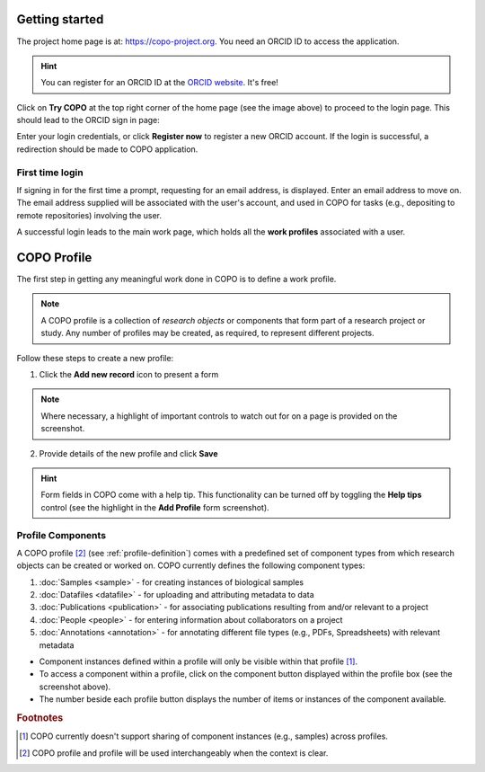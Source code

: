 ####################
Getting started
####################

The project home page is at: https://copo-project.org. You need an ORCID ID to access the application. 

.. hint::

   You can register for an ORCID ID at the `ORCID website <https://orcid.org/signin/>`_. It's free!

.. image:: /images/copo-frontpage.jpg

Click on **Try COPO** at the top right corner of the home page (see the image above) to proceed to the login page. This should lead to the ORCID sign in page:

.. image:: /images/orcid-login.jpg

Enter your login credentials, or click **Register now** to register a new ORCID account. If the login is successful, a redirection should be made to COPO application.


First time login
------------------

If signing in for the first time a prompt, requesting for an email address, is displayed. Enter an email address to move on. The email address supplied will be associated with the user's account, and used in COPO for tasks (e.g., depositing to remote repositories) involving the user. 
   
.. image:: /images/profile-home1.jpg 

A successful login leads to the main work page, which holds all the **work profiles** associated with a user. 


.. _profile-definition:

##########################
COPO Profile
##########################
The first step in getting any meaningful work done in COPO is to define a work profile.

.. note::

   A COPO profile is a collection of *research objects* or components that form part of a research project or study. Any number of profiles may be created, as required, to represent different projects. 
   
Follow these steps to create a new profile:
   

1. Click the **Add new record** icon to present a form 

.. image:: /images/create-profile-button.png

.. note::

   Where necessary, a highlight of important controls to watch out for on a page is provided on the screenshot. 

2. Provide details of the new profile and click **Save**

.. image:: /images/profile-form.png

.. hint::

   Form fields in COPO come with a help tip. This functionality can be turned off by toggling the **Help tips** control (see the highlight in the **Add Profile** form screenshot).
   

Profile Components
-------------------

A COPO profile [#profile_name]_ (see :ref:`profile-definition`) comes with a predefined set of component types from which research objects can be created or worked on. COPO currently defines the following component types:

1. :doc:`Samples <sample>` - for creating instances of biological samples
2. :doc:`Datafiles <datafile>`  - for uploading and attributing metadata to data
#. :doc:`Publications <publication>`  - for associating publications resulting from and/or relevant to a project
#. :doc:`People <people>`  - for entering information about collaborators on a project
#. :doc:`Annotations <annotation>`  - for annotating different file types (e.g., PDFs, Spreadsheets) with relevant metadata 

.. image:: /images/copo-profile.png

* Component instances defined within a profile will only be visible within that profile [#f1]_. 

* To access a component within a profile, click on the component button displayed within the profile box (see the screenshot above). 

* The number beside each profile button displays the number of items or instances of the component available. 


.. rubric:: Footnotes

.. [#f1] COPO currently doesn't support sharing of component instances (e.g., samples) across profiles. 
.. [#profile_name] COPO profile and profile will be used interchangeably when the context is clear. 
   





   



